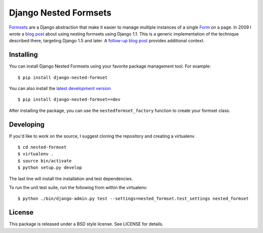 ======================
Django Nested Formsets
======================

.. image:: https://travis-ci.org/nyergler/nested-formset.png?branch=master
   :target: https://travis-ci.org/nyergler/nested-formset

Formsets_ are a Django abstraction that make it easier to manage
multiple instances of a single Form_ on a page. In 2009 I wrote a
`blog post`_ about using nesting formsets using Django 1.1. This is a
generic implementation of the technique described there, targeting
Django 1.5 and later. A `follow-up blog post`_ provides additional
context.

Installing
==========

You can install Django Nested Formsets using your favorite package
management tool. For example::

  $ pip install django-nested-formset

You can also install the `latest development version`_\ ::

  $ pip install django-nested-formset==dev

After installing the package, you can use the
``nestedformset_factory`` function to create your formset class.

Developing
==========

If you'd like to work on the source, I suggest cloning the repository
and creating a virtualenv.

::

   $ cd nested-formset
   $ virtualenv .
   $ source bin/activate
   $ python setup.py develop

The last line will install the installation and test dependencies.

To run the unit test suite, run the following from within the
virtualenv::

   $ python ./bin/django-admin.py test --settings=nested_formset.test_settings nested_formset

License
=======

This package is released under a BSD style license. See LICENSE for details.

.. _`latest development version`: https://github.com/nyergler/nested-formset/tarball/master#egg=django_nested_formset-dev
.. _Formsets: https://docs.djangoproject.com/en/1.5/topics/forms/formsets/
.. _Form: https://docs.djangoproject.com/en/1.5/topics/forms/
.. _`blog post`: http://yergler.net/blog/2009/09/27/nested-formsets-with-django/
.. _`follow-up blog post`: http://yergler.net/blog/2013/09/03/nested-formsets-redux/
